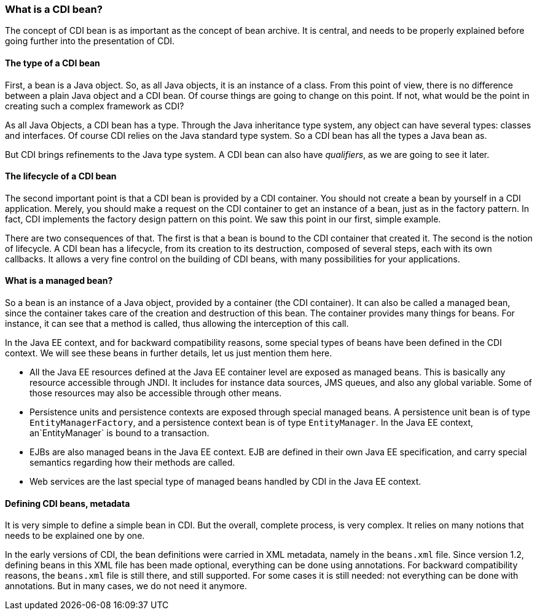 === What is a CDI bean?

The concept of CDI bean is as important as the concept of bean archive. It is central, and needs to be properly explained before going further into the presentation of CDI.

==== The type of a CDI bean

First, a bean is a Java object. So, as all Java objects, it is an instance of a class. From this point of view, there is no difference between a plain Java object and a CDI bean. Of course things are going to change on this point. If not, what would be the point in creating such a complex framework as CDI?

As all Java Objects, a CDI bean has a type. Through the Java inheritance type system, any object can have several types: classes and interfaces. Of course CDI relies on the Java standard type system. So a CDI bean has all the types a Java bean as.

But CDI brings refinements to the Java type system. A CDI bean can also have _qualifiers_, as we are going to see it later.

==== The lifecycle of a CDI bean

The second important point is that a CDI bean is provided by a CDI container. You should not create a bean by yourself in a CDI application. Merely, you should make a request on the CDI container to get an instance of a bean, just as in the factory pattern. In fact, CDI implements the factory design pattern on this point. We saw this point in our first, simple example.

There are two consequences of that. The first is that a bean is bound to the CDI container that created it. The second is the notion of lifecycle. A CDI bean has a lifecycle, from its creation to its destruction, composed of several steps, each with its own callbacks. It allows a very fine control on the building of CDI beans, with many possibilities for your applications.

==== What is a managed bean?

// TODO: consolider la notion de managed bean
So a bean is an instance of a Java object, provided by a container (the CDI container). It can also be called a managed bean, since the container takes care of the creation and destruction of this bean. The container provides many things for beans. For instance, it can see that a method is called, thus allowing the interception of this call.

In the Java EE context, and for backward compatibility reasons, some special types of beans have been defined in the CDI context. We will see these beans in further details, let us just mention them here.

// TODO: consolider cette liste
* All the Java EE resources defined at the Java EE container level are exposed as managed beans. This is basically any resource accessible through JNDI. It includes for instance data sources, JMS queues, and also any global variable. Some of those resources may also be accessible through other means.
* Persistence units and persistence contexts are exposed through special managed beans. A persistence unit bean is of type `EntityManagerFactory`, and a persistence context bean is of type `EntityManager`. In the Java EE context, an`EntityManager` is bound to a transaction.
* EJBs are also managed beans in the Java EE context. EJB are defined in their own Java EE specification, and carry special semantics regarding how their methods are called.
* Web services are the last special type of managed beans handled by CDI in the Java EE context.

==== Defining CDI beans, metadata

It is very simple to define a simple bean in CDI. But the overall, complete process, is very complex. It relies on many notions that needs to be explained one by one.

In the early versions of CDI, the bean definitions were carried in XML metadata, namely in the `beans.xml` file. Since version 1.2, defining beans in this XML file has been made optional, everything can be done using annotations. For backward compatibility reasons, the `beans.xml` file is still there, and still supported. For some cases it is still needed: not everything can be done with annotations. But in many cases, we do not need it anymore.

